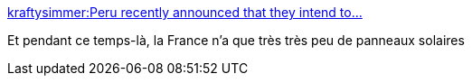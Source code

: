 :jbake-type: post
:jbake-status: published
:jbake-title: kraftysimmer:Peru recently announced that they intend to...
:jbake-tags: écologie,énergie,solaire,_mois_juil.,_année_2013
:jbake-date: 2013-07-28
:jbake-depth: ../
:jbake-uri: shaarli/1375028883000.adoc
:jbake-source: https://nicolas-delsaux.hd.free.fr/Shaarli?searchterm=http%3A%2F%2Fscienceetfiction.tumblr.com%2Fpost%2F56156265510&searchtags=%C3%A9cologie+%C3%A9nergie+solaire+_mois_juil.+_ann%C3%A9e_2013
:jbake-style: shaarli

http://scienceetfiction.tumblr.com/post/56156265510[kraftysimmer:Peru recently announced that they intend to...]

Et pendant ce temps-là, la France n'a que très très peu de panneaux solaires
